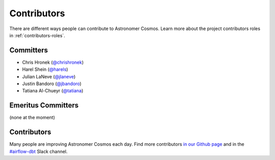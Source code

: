 .. _contributors:
Contributors
============

There are different ways people can contribute to Astronomer Cosmos.
Learn more about the project contributors roles in :ref:`contributors-roles`.

Committers
----------------------

* Chris Hronek (`@chrishronek <https://github.com/chrishronek>`_)
* Harel Shein (`@harels <https://github.com/harels>`_)
* Julian LaNeve (`@jlaneve <https://github.com/jlaneve>`_)
* Justin Bandoro (`@jbandoro <https://github.com/jbandoro>`_)
* Tatiana Al-Chueyr (`@tatiana <https://github.com/tatiana>`_)


Emeritus Committers
-------------------------------

(none at the moment)

Contributors
------------

Many people are improving Astronomer Cosmos each day.
Find more contributors `in our Github page <https://github.com/astronomer/astronomer-cosmos/graphs/contributors>`_ and in the `#airflow-dbt <https://join.slack.com/t/apache-airflow/shared_invite/zt-1zy8e8h85-es~fn19iMzUmkhPwnyRT6Q>`_ Slack channel.
